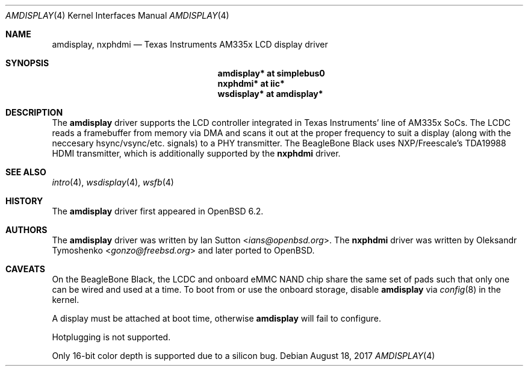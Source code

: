 .\"	$OpenBSD: amdisplay.4,v 1.3 2017/08/18 22:53:48 ians Exp $
.\"
.\" Copyright (c) 2017 Ian Sutton <ians@openbsd.org>
.\"
.\" Permission to use, copy, modify, and distribute this software for any
.\" purpose with or without fee is hereby granted, provided that the above
.\" copyright notice and this permission notice appear in all copies.
.\"
.\" THE SOFTWARE IS PROVIDED "AS IS" AND THE AUTHOR DISCLAIMS ALL WARRANTIES
.\" WITH REGARD TO THIS SOFTWARE INCLUDING ALL IMPLIED WARRANTIES OF
.\" MERCHANTABILITY AND FITNESS. IN NO EVENT SHALL THE AUTHOR BE LIABLE FOR
.\" ANY SPECIAL, DIRECT, INDIRECT, OR CONSEQUENTIAL DAMAGES OR ANY DAMAGES
.\" WHATSOEVER RESULTING FROM LOSS OF USE, DATA OR PROFITS, WHETHER IN AN
.\" ACTION OF CONTRACT, NEGLIGENCE OR OTHER TORTIOUS ACTION, ARISING OUT OF
.\" OR IN CONNECTION WITH THE USE OR PERFORMANCE OF THIS SOFTWARE.
.\"
.Dd $Mdocdate: August 18 2017 $
.Dt AMDISPLAY 4 armv7
.Os
.Sh NAME
.Nm amdisplay ,
.Nm nxphdmi
.Nd Texas Instruments AM335x LCD display driver
.Sh SYNOPSIS
.Nm "amdisplay* at simplebus0"
.Nm "nxphdmi* at iic*"
.Nm "wsdisplay* at amdisplay*"
.Sh DESCRIPTION
The
.Nm
driver supports the LCD controller integrated in Texas Instruments' line of
AM335x SoCs.
The LCDC reads a framebuffer from memory via DMA and scans it out
at the proper frequency to suit a display (along with the neccesary
hsync/vsync/etc. signals) to a PHY transmitter.
The BeagleBone Black uses NXP/Freescale's TDA19988 HDMI transmitter,
which is additionally supported by the
.Nm nxphdmi
driver.
.Sh SEE ALSO
.Xr intro 4 ,
.Xr wsdisplay 4 ,
.Xr wsfb 4
.Sh HISTORY
The
.Nm
driver first appeared in
.Ox 6.2 .
.Sh AUTHORS
.An -nosplit
The
.Nm
driver was written by
.An Ian Sutton Aq Mt ians@openbsd.org .
The
.Nm nxphdmi
driver was written by
.An Oleksandr Tymoshenko Aq Mt gonzo@freebsd.org
and later ported to
.Ox .
.Sh CAVEATS
On the BeagleBone Black, the LCDC and onboard eMMC NAND chip share the same set
of pads such that only one can be wired and used at a time.
To boot from or use the onboard storage, disable
.Nm
via
.Xr config 8
in the kernel.
.Pp
A display must be attached at boot time, otherwise
.Nm
will fail to configure.
.Pp
Hotplugging is not supported.
.Pp
Only 16-bit color depth is supported due to a silicon bug.
